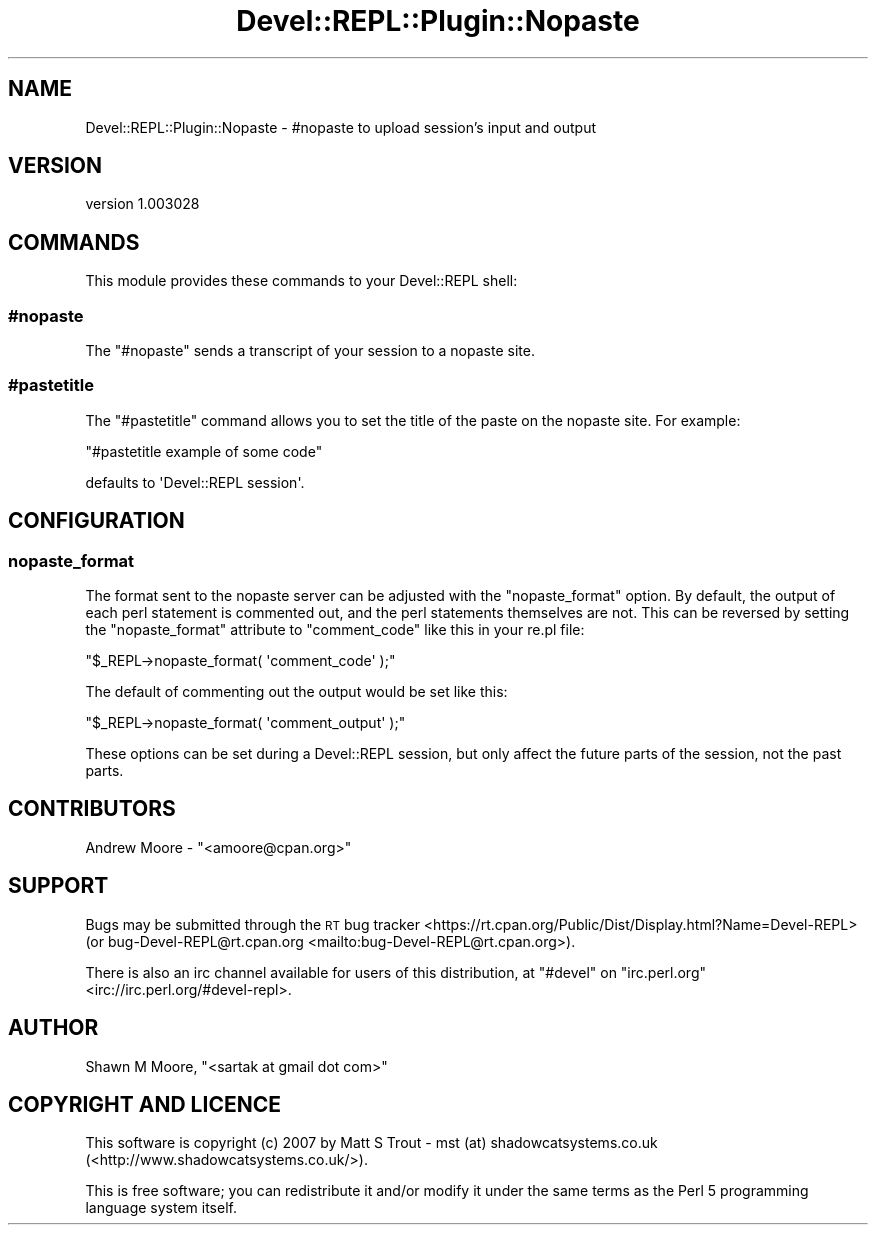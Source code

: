 .\" Automatically generated by Pod::Man 4.11 (Pod::Simple 3.35)
.\"
.\" Standard preamble:
.\" ========================================================================
.de Sp \" Vertical space (when we can't use .PP)
.if t .sp .5v
.if n .sp
..
.de Vb \" Begin verbatim text
.ft CW
.nf
.ne \\$1
..
.de Ve \" End verbatim text
.ft R
.fi
..
.\" Set up some character translations and predefined strings.  \*(-- will
.\" give an unbreakable dash, \*(PI will give pi, \*(L" will give a left
.\" double quote, and \*(R" will give a right double quote.  \*(C+ will
.\" give a nicer C++.  Capital omega is used to do unbreakable dashes and
.\" therefore won't be available.  \*(C` and \*(C' expand to `' in nroff,
.\" nothing in troff, for use with C<>.
.tr \(*W-
.ds C+ C\v'-.1v'\h'-1p'\s-2+\h'-1p'+\s0\v'.1v'\h'-1p'
.ie n \{\
.    ds -- \(*W-
.    ds PI pi
.    if (\n(.H=4u)&(1m=24u) .ds -- \(*W\h'-12u'\(*W\h'-12u'-\" diablo 10 pitch
.    if (\n(.H=4u)&(1m=20u) .ds -- \(*W\h'-12u'\(*W\h'-8u'-\"  diablo 12 pitch
.    ds L" ""
.    ds R" ""
.    ds C` ""
.    ds C' ""
'br\}
.el\{\
.    ds -- \|\(em\|
.    ds PI \(*p
.    ds L" ``
.    ds R" ''
.    ds C`
.    ds C'
'br\}
.\"
.\" Escape single quotes in literal strings from groff's Unicode transform.
.ie \n(.g .ds Aq \(aq
.el       .ds Aq '
.\"
.\" If the F register is >0, we'll generate index entries on stderr for
.\" titles (.TH), headers (.SH), subsections (.SS), items (.Ip), and index
.\" entries marked with X<> in POD.  Of course, you'll have to process the
.\" output yourself in some meaningful fashion.
.\"
.\" Avoid warning from groff about undefined register 'F'.
.de IX
..
.nr rF 0
.if \n(.g .if rF .nr rF 1
.if (\n(rF:(\n(.g==0)) \{\
.    if \nF \{\
.        de IX
.        tm Index:\\$1\t\\n%\t"\\$2"
..
.        if !\nF==2 \{\
.            nr % 0
.            nr F 2
.        \}
.    \}
.\}
.rr rF
.\" ========================================================================
.\"
.IX Title "Devel::REPL::Plugin::Nopaste 3pm"
.TH Devel::REPL::Plugin::Nopaste 3pm "2016-02-16" "perl v5.30.0" "User Contributed Perl Documentation"
.\" For nroff, turn off justification.  Always turn off hyphenation; it makes
.\" way too many mistakes in technical documents.
.if n .ad l
.nh
.SH "NAME"
Devel::REPL::Plugin::Nopaste \- #nopaste to upload session's input and output
.SH "VERSION"
.IX Header "VERSION"
version 1.003028
.SH "COMMANDS"
.IX Header "COMMANDS"
This module provides these commands to your Devel::REPL shell:
.SS "#nopaste"
.IX Subsection "#nopaste"
The \f(CW\*(C`#nopaste\*(C'\fR sends a transcript of your session to a nopaste
site.
.SS "#pastetitle"
.IX Subsection "#pastetitle"
The \f(CW\*(C`#pastetitle\*(C'\fR command allows you to set the title of the paste on
the nopaste site. For example:
.PP
\&\f(CW\*(C`#pastetitle example of some code\*(C'\fR
.PP
defaults to \f(CW\*(AqDevel::REPL session\*(Aq\fR.
.SH "CONFIGURATION"
.IX Header "CONFIGURATION"
.SS "nopaste_format"
.IX Subsection "nopaste_format"
The format sent to the nopaste server can be adjusted with the
\&\f(CW\*(C`nopaste_format\*(C'\fR option. By default, the output of each perl
statement is commented out, and the perl statements themselves are
not. This can be reversed by setting the \f(CW\*(C`nopaste_format\*(C'\fR attribute
to \f(CW\*(C`comment_code\*(C'\fR like this in your re.pl file:
.PP
\&\f(CW\*(C`$_REPL\->nopaste_format( \*(Aqcomment_code\*(Aq );\*(C'\fR
.PP
The default of commenting out the output would be set like this:
.PP
\&\f(CW\*(C`$_REPL\->nopaste_format( \*(Aqcomment_output\*(Aq );\*(C'\fR
.PP
These options can be set during a Devel::REPL session, but only affect
the future parts of the session, not the past parts.
.SH "CONTRIBUTORS"
.IX Header "CONTRIBUTORS"
.ie n .IP "Andrew Moore \- ""<amoore@cpan.org>""" 4
.el .IP "Andrew Moore \- \f(CW<amoore@cpan.org>\fR" 4
.IX Item "Andrew Moore - <amoore@cpan.org>"
.SH "SUPPORT"
.IX Header "SUPPORT"
Bugs may be submitted through the \s-1RT\s0 bug tracker <https://rt.cpan.org/Public/Dist/Display.html?Name=Devel-REPL>
(or bug\-Devel\-REPL@rt.cpan.org <mailto:bug-Devel-REPL@rt.cpan.org>).
.PP
There is also an irc channel available for users of this distribution, at
\&\f(CW\*(C`#devel\*(C'\fR on \f(CW\*(C`irc.perl.org\*(C'\fR <irc://irc.perl.org/#devel-repl>.
.SH "AUTHOR"
.IX Header "AUTHOR"
Shawn M Moore, \f(CW\*(C`<sartak at gmail dot com>\*(C'\fR
.SH "COPYRIGHT AND LICENCE"
.IX Header "COPYRIGHT AND LICENCE"
This software is copyright (c) 2007 by Matt S Trout \- mst (at) shadowcatsystems.co.uk (<http://www.shadowcatsystems.co.uk/>).
.PP
This is free software; you can redistribute it and/or modify it under
the same terms as the Perl 5 programming language system itself.
